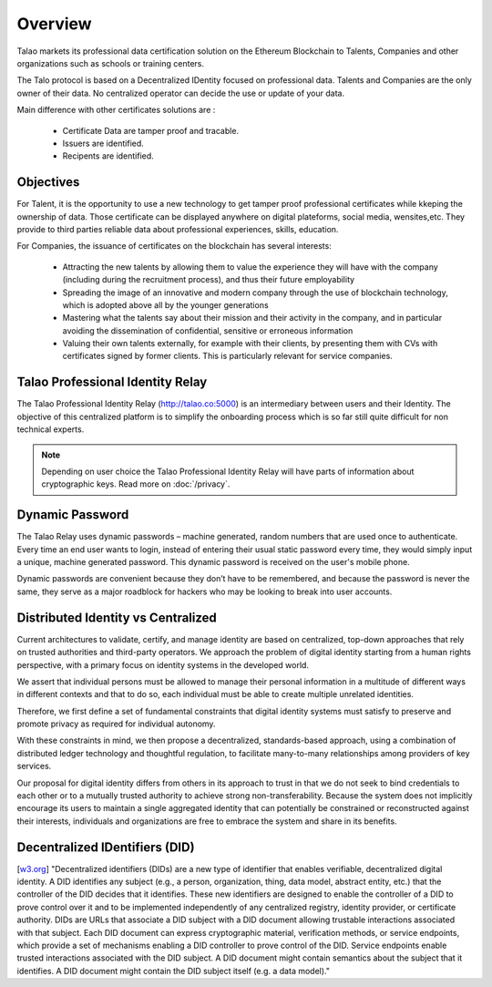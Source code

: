 Overview
========

Talao markets its professional data certification solution on the Ethereum Blockchain to Talents, Companies and other organizations such as schools or training centers.

The Talo protocol is based on a Decentralized IDentity focused on professional data. Talents and Companies are the only owner of their data.
No centralized operator can decide the use or update of your data.

Main difference with other certificates solutions are :    

	- Certificate Data are tamper proof and tracable.
	- Issuers are identified.
	- Recipents are identified.
     

Objectives
----------

For Talent, it is the opportunity to use a new technology to get tamper proof professional certificates while kkeping the ownership of data.
Those certificate can be displayed anywhere on digital plateforms, social media, wensites,etc. They provide to third parties reliable data about professional experiences, skills, education.

For Companies, the issuance of certificates on the blockchain has several interests:

  - Attracting the new talents by allowing them to value the experience they will have with the company (including during the recruitment process), and thus their future employability
  - Spreading the image of an innovative and modern company through the use of blockchain technology, which is adopted above all by the younger generations
  - Mastering what the talents say about their mission and their activity in the company, and in particular avoiding the dissemination of confidential, sensitive or erroneous information
  - Valuing their own talents externally, for example with their clients, by presenting them with CVs with certificates signed by former clients. This is particularly relevant for service companies.




Talao Professional Identity Relay
---------------------------------

The Talao Professional Identity Relay (http://talao.co:5000) is an intermediary between users and their Identity. 
The objective of this centralized platform is to simplify the onboarding process which is so far still quite difficult for non technical experts.

.. note:: Depending on user choice the Talao Professional Identity Relay will have parts of information about cryptographic keys. Read more on :doc:`/privacy`.  


Dynamic Password
----------------

The Talao Relay uses dynamic passwords – machine generated, random numbers that are used once to authenticate. Every time an end user wants to login, 
instead of entering their usual static password every time, they would simply input a unique, machine generated password.
This dynamic password is received on the user's mobile phone.

Dynamic passwords are convenient because they don’t have to be remembered, and because the password is never the same, they serve as a major roadblock for hackers
who may be looking to break into user accounts.

Distributed Identity vs Centralized
-----------------------------------
Current architectures to validate, certify, and manage identity are based on centralized, top-down approaches that rely on trusted authorities and third-party operators. 
We approach the problem of digital identity starting from a human rights perspective, with a primary focus on identity systems in the developed world. 

We assert that individual persons must be allowed to manage their personal information in a multitude of different ways in different contexts and that to do so, 
each individual must be able to create multiple unrelated identities.

Therefore, we first define a set of fundamental constraints that digital identity systems must satisfy to preserve and promote privacy as required for individual autonomy.

With these constraints in mind, we then propose a decentralized, standards-based approach, using a combination of distributed ledger technology and thoughtful regulation,
to facilitate many-to-many relationships among providers of key services. 
 
Our proposal for digital identity differs from others in its approach to trust in that we do not seek to bind credentials to each other or to a mutually trusted authority to achieve strong non-transferability. Because the system does not implicitly encourage its users to maintain a single aggregated identity that can potentially be constrained or reconstructed against their interests, individuals and organizations are free to embrace the system and share in its benefits.

Decentralized IDentifiers (DID)
-------------------------------

[`w3.org <https://www.w3.org/TR/did-core/>`_] "Decentralized identifiers (DIDs) are a new type of identifier that enables verifiable, decentralized digital identity. A DID identifies any subject (e.g., a person, organization, thing, data model, abstract entity, etc.) that the controller of the DID decides that it identifies.
These new identifiers are designed to enable the controller of a DID to prove control over it and to be implemented independently of any centralized registry, identity provider, or certificate authority.
DIDs are URLs that associate a DID subject with a DID document allowing trustable interactions associated with that subject.
Each DID document can express cryptographic material, verification methods, or service endpoints, which provide a set of mechanisms enabling a DID controller to prove control of the DID. Service endpoints enable trusted interactions associated with the DID subject.
A DID document might contain semantics about the subject that it identifies. A DID document might contain the DID subject itself (e.g. a data model)."
